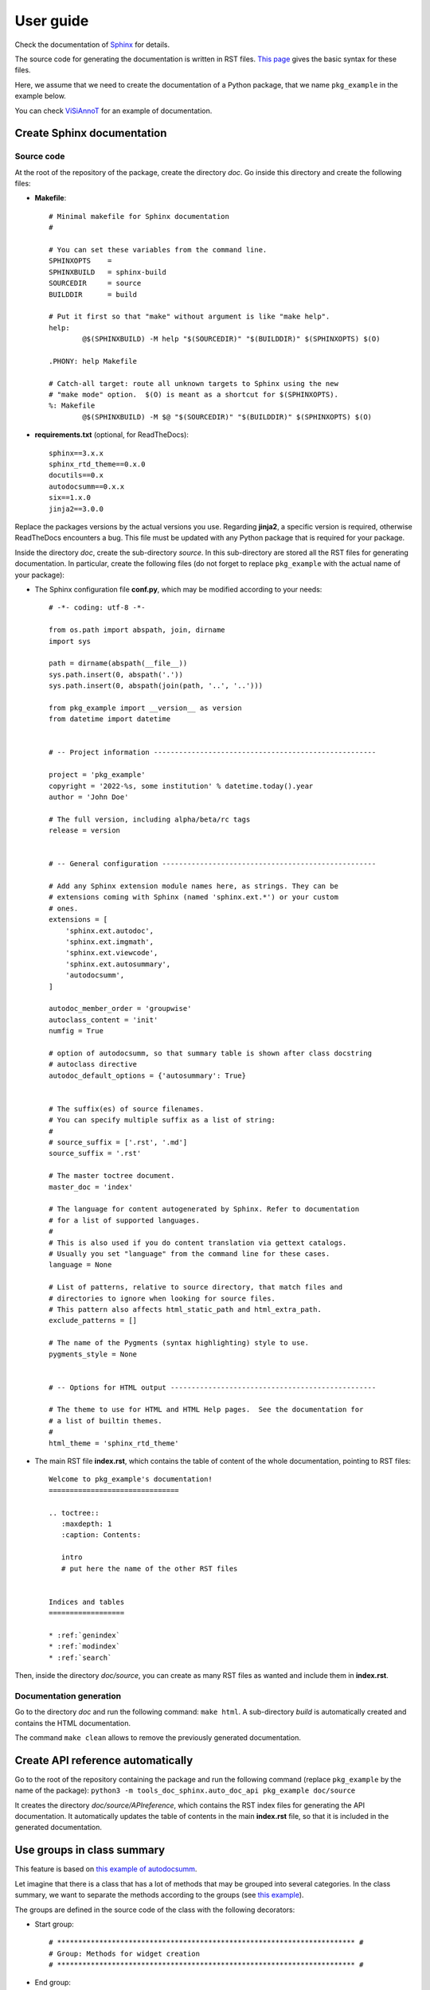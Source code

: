 ==========
User guide
==========

Check the documentation of `Sphinx <https://www.sphinx-doc.org/en/master/index.html>`_ for details.

The source code for generating the documentation is written in RST files. `This page <https://www.sphinx-doc.org/en/master/usage/restructuredtext/basics.html>`_ gives the basic syntax for these files.

Here, we assume that we need to create the documentation of a Python package, that we name ``pkg_example`` in the example below.

You can check `ViSiAnnoT <https://github.com/RphWbr/visiannot>`_ for an example of documentation.


Create Sphinx documentation
===========================

Source code
-----------
At the root of the repository of the package, create the directory *doc*. Go inside this directory and create the following files:

- **Makefile**::

	# Minimal makefile for Sphinx documentation
	#

	# You can set these variables from the command line.
	SPHINXOPTS    =
	SPHINXBUILD   = sphinx-build
	SOURCEDIR     = source
	BUILDDIR      = build

	# Put it first so that "make" without argument is like "make help".
	help:
		@$(SPHINXBUILD) -M help "$(SOURCEDIR)" "$(BUILDDIR)" $(SPHINXOPTS) $(O)

	.PHONY: help Makefile

	# Catch-all target: route all unknown targets to Sphinx using the new
	# "make mode" option.  $(O) is meant as a shortcut for $(SPHINXOPTS).
	%: Makefile
		@$(SPHINXBUILD) -M $@ "$(SOURCEDIR)" "$(BUILDDIR)" $(SPHINXOPTS) $(O)

- **requirements.txt** (optional, for ReadTheDocs)::

	sphinx==3.x.x
	sphinx_rtd_theme==0.x.0
	docutils==0.x
	autodocsumm==0.x.x
	six==1.x.0
	jinja2==3.0.0

Replace the packages versions by the actual versions you use. Regarding **jinja2**, a specific version is required, otherwise ReadTheDocs encounters a bug. This file must be updated with any Python package that is required for your package.

Inside the directory *doc*, create the sub-directory *source*. In this sub-directory are stored all the RST files for generating documentation. In particular, create the following files (do not forget to replace ``pkg_example`` with the actual name of your package):

- The Sphinx configuration file **conf.py**, which may be modified according to your needs::

	# -*- coding: utf-8 -*-

	from os.path import abspath, join, dirname
	import sys

	path = dirname(abspath(__file__))
	sys.path.insert(0, abspath('.'))
	sys.path.insert(0, abspath(join(path, '..', '..')))

	from pkg_example import __version__ as version
	from datetime import datetime


	# -- Project information -----------------------------------------------------

	project = 'pkg_example'
	copyright = '2022-%s, some institution' % datetime.today().year
	author = 'John Doe'

	# The full version, including alpha/beta/rc tags
	release = version


	# -- General configuration ---------------------------------------------------

	# Add any Sphinx extension module names here, as strings. They can be
	# extensions coming with Sphinx (named 'sphinx.ext.*') or your custom
	# ones.
	extensions = [
	    'sphinx.ext.autodoc',
	    'sphinx.ext.imgmath',
	    'sphinx.ext.viewcode',
	    'sphinx.ext.autosummary',
	    'autodocsumm',
	]

	autodoc_member_order = 'groupwise'
	autoclass_content = 'init'
	numfig = True

	# option of autodocsumm, so that summary table is shown after class docstring
	# autoclass directive
	autodoc_default_options = {'autosummary': True}


	# The suffix(es) of source filenames.
	# You can specify multiple suffix as a list of string:
	#
	# source_suffix = ['.rst', '.md']
	source_suffix = '.rst'

	# The master toctree document.
	master_doc = 'index'

	# The language for content autogenerated by Sphinx. Refer to documentation
	# for a list of supported languages.
	#
	# This is also used if you do content translation via gettext catalogs.
	# Usually you set "language" from the command line for these cases.
	language = None

	# List of patterns, relative to source directory, that match files and
	# directories to ignore when looking for source files.
	# This pattern also affects html_static_path and html_extra_path.
	exclude_patterns = []

	# The name of the Pygments (syntax highlighting) style to use.
	pygments_style = None


	# -- Options for HTML output -------------------------------------------------

	# The theme to use for HTML and HTML Help pages.  See the documentation for
	# a list of builtin themes.
	#
	html_theme = 'sphinx_rtd_theme'

- The main RST file **index.rst**, which contains the table of content of the whole documentation, pointing to RST files::

	Welcome to pkg_example's documentation!
	===============================

	.. toctree::
	   :maxdepth: 1
	   :caption: Contents:
	   
	   intro
	   # put here the name of the other RST files


	Indices and tables
	==================

	* :ref:`genindex`
	* :ref:`modindex`
	* :ref:`search`

Then, inside the directory *doc/source*, you can create as many RST files as wanted and include them in **index.rst**.

Documentation generation
------------------------

Go to the directory *doc* and run the following command: ``make html``. A sub-directory *build* is automatically created and contains the HTML documentation.

The command ``make clean`` allows to remove the previously generated documentation.


Create API reference automatically
==================================

Go to the root of the repository containing the package and run the following command (replace ``pkg_example`` by the name of the package): ``python3 -m tools_doc_sphinx.auto_doc_api pkg_example doc/source``

It creates the directory *doc/source/APIreference*, which contains the RST index files for generating the API documentation. It automatically updates the table of contents in the main **index.rst** file, so that it is included in the generated documentation.


Use groups in class summary
===========================
This feature is based on `this example of autodocsumm <https://autodocsumm.readthedocs.io/en/latest/examples.html?highlight=example_grouper#including-a-table-of-contents>`_.

Let imagine that there is a class that has a lot of methods that may be grouped into several categories. In the class summary, we want to separate the methods according to the groups (see `this example <https://visiannot.readthedocs.io/en/latest/APIreference/configuration/ConfigurationWindow/index.html#class-configurationwindow>`_).

The groups are defined in the source code of the class with the following decorators:

- Start group::

    # *********************************************************************** #
    # Group: Methods for widget creation
    # *********************************************************************** #

- End group::

    # *********************************************************************** #
    # End group
    # *********************************************************************** #

The following line must be added in the preambule of **conf.py**: ``from tools_doc_sphinx.summary_groups import setup``.

At the same location than **conf.py**, create the file **pkg_name.py**, which must contain the following line: ``PACKAGE_NAME = 'pkg_example'`` (replace ``pkg_example`` by the actual name of the package).

And that's it! Just run ``make html`` to generate the documentation.

Create tree view
================

To create a file with the tree view of the package repository, go to the root of the repository and run the following command: ``python3 -m tools_doc_sphinx.tree_view_source_code .``.

The file **tree_view.txt** is automatically created. The **.gitignore** file is taken into account so that files that are ignored in the repository are also ignored in the generated tree view.
